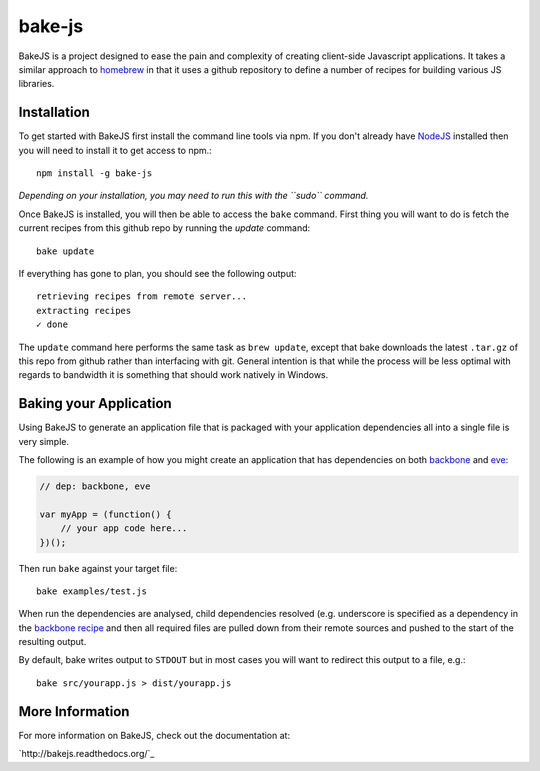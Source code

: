 =======
bake-js
=======

BakeJS is a project designed to ease the pain and complexity of creating client-side Javascript applications. It takes a similar approach to `homebrew <https://github.com/mxcl/homebrew>`_  in that it uses a github repository to define a number of recipes for building various JS libraries.

Installation
============

To get started with BakeJS first install the command line tools via npm.  If you don't already have `NodeJS <http://nodejs.org/>`_ installed then you will need to install it to get access to npm.::

    npm install -g bake-js
    

*Depending on your installation, you may need to run this with the ``sudo`` command.*

Once BakeJS is installed, you will then be able to access the ``bake`` command.  First thing you will want to do is fetch the current recipes from this github repo by running the `update` command::

    bake update

If everything has gone to plan, you should see the following output::

    retrieving recipes from remote server...
    extracting recipes
    ✓ done

The ``update`` command here performs the same task as ``brew update``, except that bake downloads the latest ``.tar.gz`` of this repo from github rather than interfacing with git.  General intention is that while the process will be less optimal with regards to bandwidth it is something that should work natively in Windows.

Baking your Application
=======================

Using BakeJS to generate an application file that is packaged with your application dependencies all into a single file is very simple.

The following is an example of how you might create an application that has dependencies on both `backbone <https://github.com/documentcloud/backbone>`_ and `eve <https://github.com/DmitryBaranovskiy/eve>`_:

.. code-block:: javascript

    // dep: backbone, eve

    var myApp = (function() {
        // your app code here...
    })();

Then run ``bake`` against your target file::

    bake examples/test.js

When run the dependencies are analysed, child dependencies resolved (e.g. underscore is specified as a dependency in the `backbone recipe <https://github.com/DamonOehlman/bake-js/blob/master/library/recipes/backbone>`_ and then all required files are pulled down from their remote sources and pushed to the start of the resulting output.

By default, bake writes output to ``STDOUT`` but in most cases you will want to redirect this output to a file, e.g.::

    bake src/yourapp.js > dist/yourapp.js

More Information
================

For more information on BakeJS, check out the documentation at:

`http://bakejs.readthedocs.org/`_